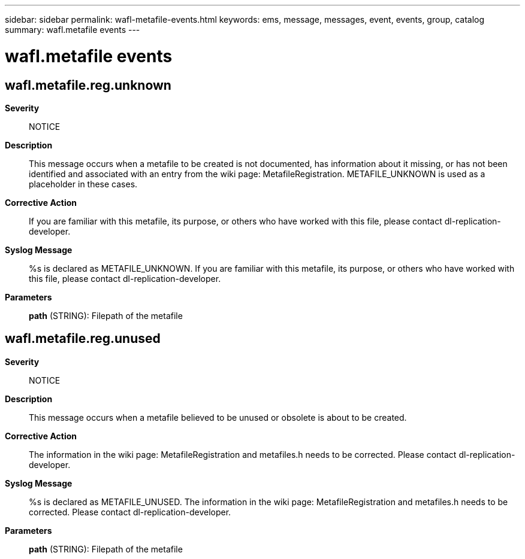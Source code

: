 ---
sidebar: sidebar
permalink: wafl-metafile-events.html
keywords: ems, message, messages, event, events, group, catalog
summary: wafl.metafile events
---

= wafl.metafile events
:toclevels: 1
:hardbreaks:
:nofooter:
:icons: font
:linkattrs:
:imagesdir: ./media/

== wafl.metafile.reg.unknown
*Severity*::
NOTICE
*Description*::
This message occurs when a metafile to be created is not documented, has information about it missing, or has not been identified and associated with an entry from the wiki page: MetafileRegistration. METAFILE_UNKNOWN is used as a placeholder in these cases.
*Corrective Action*::
If you are familiar with this metafile, its purpose, or others who have worked with this file, please contact dl-replication-developer.
*Syslog Message*::
%s is declared as METAFILE_UNKNOWN. If you are familiar with this metafile, its purpose, or others who have worked with this file, please contact dl-replication-developer.
*Parameters*::
*path* (STRING): Filepath of the metafile

== wafl.metafile.reg.unused
*Severity*::
NOTICE
*Description*::
This message occurs when a metafile believed to be unused or obsolete is about to be created.
*Corrective Action*::
The information in the wiki page: MetafileRegistration and metafiles.h needs to be corrected. Please contact dl-replication-developer.
*Syslog Message*::
%s is declared as METAFILE_UNUSED. The information in the wiki page: MetafileRegistration and metafiles.h needs to be corrected. Please contact dl-replication-developer.
*Parameters*::
*path* (STRING): Filepath of the metafile
